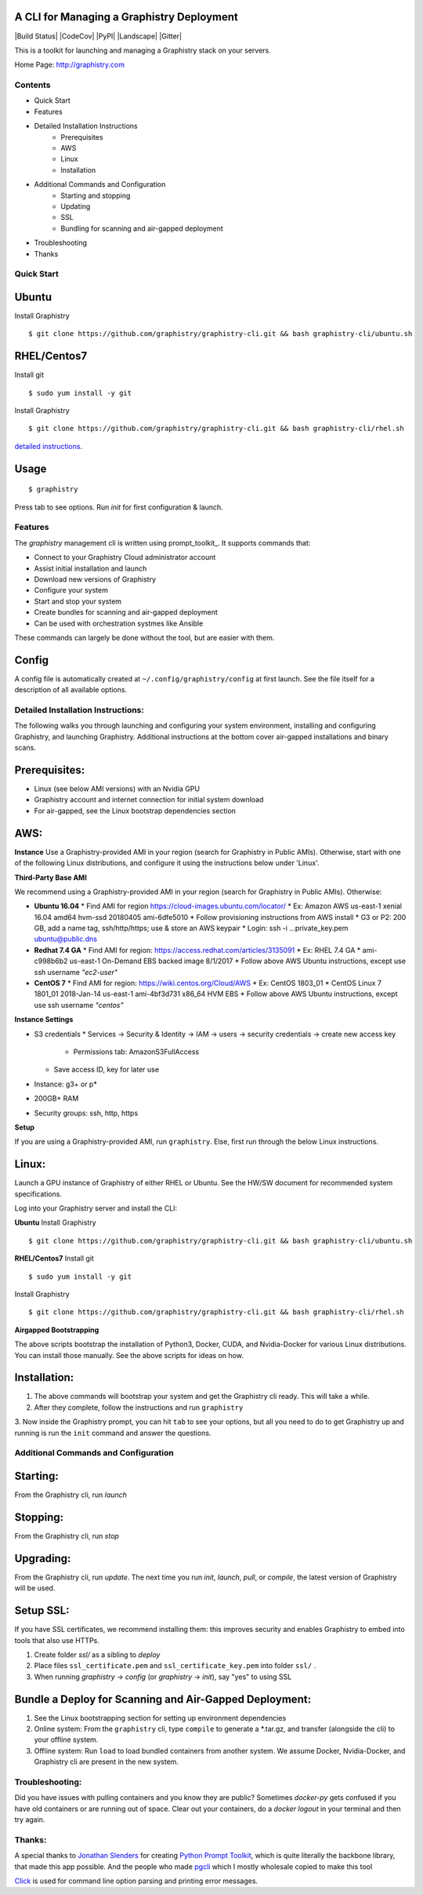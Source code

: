 A CLI for Managing a Graphistry Deployment
------------------------------------------

|Build Status| |CodeCov| |PyPI| |Landscape| |Gitter|

This is a toolkit for launching and managing a Graphistry stack on your servers.

Home Page: http://graphistry.com


Contents
===========
* Quick Start
* Features
* Detailed Installation Instructions
   * Prerequisites
   * AWS
   * Linux
   * Installation
* Additional Commands and Configuration
   * Starting and stopping
   * Updating
   * SSL
   * Bundling for scanning and air-gapped deployment
* Troubleshooting
* Thanks

Quick Start
===========

Ubuntu
------
Install Graphistry
::
    $ git clone https://github.com/graphistry/graphistry-cli.git && bash graphistry-cli/ubuntu.sh

RHEL/Centos7
------------
Install git
::
    $ sudo yum install -y git

Install Graphistry
::
    $ git clone https://github.com/graphistry/graphistry-cli.git && bash graphistry-cli/rhel.sh

`detailed instructions`_.

.. _`detailed instructions`: https://github.com/graphistry/graphistry-cli#detailed-installation-instructions

Usage
-----

::

    $ graphistry

Press tab to see options. Run `init` for first configuration & launch.

Features
========

The `graphistry` management cli is written using prompt_toolkit_. It supports commands that:

* Connect to your Graphistry Cloud administrator account
* Assist initial installation and launch
* Download new versions of Graphistry
* Configure your system
* Start and stop your system
* Create bundles for scanning and air-gapped deployment
* Can be used with orchestration systmes like Ansible

These commands can largely be done without the tool, but are easier with them.

Config
------
A config file is automatically created at ``~/.config/graphistry/config`` at first launch.
See the file itself for a description of all available options.


Detailed Installation Instructions:
===================================

The following walks you through launching and configuring your system environment, installing and configuring Graphistry, and launching Graphistry. Additional instructions at the bottom cover air-gapped installations and binary scans.

Prerequisites:
-------------
* Linux (see below AMI versions) with an Nvidia GPU
* Graphistry account and internet connection for initial system download
* For air-gapped, see the Linux bootstrap dependencies section

AWS:
-------------

**Instance**
Use a Graphistry-provided AMI in your region (search for Graphistry in Public AMIs). Otherwise, start with one of the following Linux distributions, and configure it using the instructions below under 'Linux'.

**Third-Party Base AMI**

We recommend using a Graphistry-provided AMI in your region (search for Graphistry in Public AMIs). Otherwise:

* **Ubuntu 16.04**
  * Find AMI for region https://cloud-images.ubuntu.com/locator/
  * Ex: Amazon AWS us-east-1 xenial 16.04 amd64 hvm-ssd 20180405 ami-6dfe5010 
  * Follow provisioning instructions from AWS install
  * G3 or P2: 200 GB, add a name tag, ssh/http/https; use & store an AWS keypair
  * Login: ssh -i ...private_key.pem ubuntu@public.dns
* **Redhat 7.4 GA**
  * Find AMI for region: https://access.redhat.com/articles/3135091 
  * Ex:  RHEL 7.4 GA
  * ami-c998b6b2	us-east-1	On-Demand	EBS backed image	8/1/2017
  * Follow above AWS Ubuntu instructions, except use ssh username *"ec2-user"*
* **CentOS 7**
  * Find AMI for region: https://wiki.centos.org/Cloud/AWS
  * Ex: CentOS 1803_01 
  * CentOS Linux 7 1801_01 2018-Jan-14 us-east-1 ami-4bf3d731 x86_64 HVM EBS
  * Follow above AWS Ubuntu instructions, except use ssh username *"centos"*

**Instance Settings**

* S3 credentials
  * Services → Security & Identity → IAM → users → security credentials → create new access key
    * Permissions tab: AmazonS3FullAccess
  * Save access ID, key for later use
* Instance: g3+ or p*
* 200GB+ RAM
* Security groups: ssh, http, https

**Setup**

If you are using a Graphistry-provided AMI, run ``graphistry``. Else, first run through the below Linux instructions.


Linux:
-----

Launch a GPU instance of Graphistry of either RHEL or Ubuntu. See the HW/SW document for recommended system specifications.

Log into your Graphistry server and install the CLI:


**Ubuntu**
Install Graphistry
::
    $ git clone https://github.com/graphistry/graphistry-cli.git && bash graphistry-cli/ubuntu.sh

**RHEL/Centos7**
Install git
::
    $ sudo yum install -y git

Install Graphistry
::
    $ git clone https://github.com/graphistry/graphistry-cli.git && bash graphistry-cli/rhel.sh

**Airgapped Bootstrapping**

The above scripts bootstrap the installation of Python3, Docker, CUDA, and Nvidia-Docker for various Linux distributions. You can install those manually. See the above scripts for ideas on how.

Installation:
-------------

1. The above commands will bootstrap your system and get the Graphistry cli ready. This will take a while.
2. After they complete, follow the instructions and run ``graphistry``
3. Now inside the Graphistry prompt, you can hit ``tab`` to see your options, but all you need to do to get Graphistry up and running
is run the ``init`` command and answer the questions.

Additional Commands and Configuration
======================

Starting:
----

From the Graphistry cli, run `launch`

Stopping:
----

From the Graphistry cli, run `stop`

Upgrading:
----

From the Graphistry cli, run `update`. The next time you run `init`, `launch`, `pull`, or `compile`, the latest version of Graphistry will be used.

Setup SSL:
----

If you have SSL certificates, we recommend installing them: this improves security and enables Graphistry to embed into tools that also use HTTPs.

1. Create folder `ssl/` as a sibling to `deploy`
2. Place files ``ssl_certificate.pem`` and ``ssl_certificate_key.pem`` into folder ``ssl/`` .
3. When running `graphistry` -> `config` (or `graphistry` -> `init`), say "yes" to using SSL

Bundle a Deploy for Scanning and Air-Gapped Deployment:
--------------------------------------------------------
1. See the Linux bootstrapping section for setting up environment dependencies
2. Online system: From the ``graphistry`` cli, type ``compile`` to generate a *.tar.gz, and transfer (alongside the cli) to your offline system.
3. Offline system: Run ``load`` to load bundled containers from another system. We assume Docker, Nvidia-Docker, and Graphistry cli are present in the new system.

Troubleshooting:
======================

Did you have issues with pulling containers and you know they are public? Sometimes `docker-py` gets confused if you have
old containers or are running out of space. Clear out your containers, do a `docker logout` in your terminal and then try again.

Thanks:
======================

A special thanks to `Jonathan Slenders <https://twitter.com/jonathan_s>`_ for
creating `Python Prompt Toolkit <http://github.com/jonathanslenders/python-prompt-toolkit>`_,
which is quite literally the backbone library, that made this app possible.
And the people who made `pgcli <https://github.com/dbcli/pgcli>`_ which I mostly wholesale copied to make this tool

`Click <http://click.pocoo.org/>`_ is used for command line option parsing and printing error messages.

